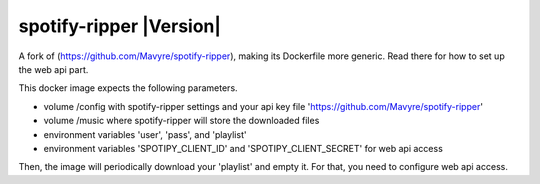 spotify-ripper |Version|
========================
A fork of (https://github.com/Mavyre/spotify-ripper), making its Dockerfile more generic.
Read there for how to set up the web api part.

This docker image expects the following parameters.

- volume /config with spotify-ripper settings and your api key file 'https://github.com/Mavyre/spotify-ripper'
- volume /music where spotify-ripper will store the downloaded files
- environment variables 'user', 'pass', and 'playlist'
- environment variables 'SPOTIPY_CLIENT_ID' and 'SPOTIPY_CLIENT_SECRET' for web api access

Then, the image will periodically download your 'playlist' and empty it. For that, you need to configure web api access.
